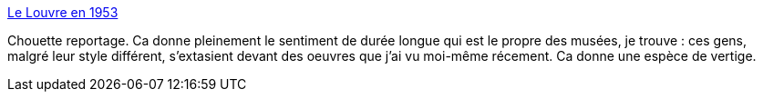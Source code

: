 :jbake-type: post
:jbake-status: published
:jbake-title: Le Louvre en 1953
:jbake-tags: art,histoire,photographie,_mois_sept.,_année_2014
:jbake-date: 2014-09-29
:jbake-depth: ../
:jbake-uri: shaarli/1411990433000.adoc
:jbake-source: https://nicolas-delsaux.hd.free.fr/Shaarli?searchterm=http%3A%2F%2Fwww.laboiteverte.fr%2Flouvre-en-1953%2F&searchtags=art+histoire+photographie+_mois_sept.+_ann%C3%A9e_2014
:jbake-style: shaarli

http://www.laboiteverte.fr/louvre-en-1953/[Le Louvre en 1953]

Chouette reportage. Ca donne pleinement le sentiment de durée longue qui est le propre des musées, je trouve : ces gens, malgré leur style différent, s'extasient devant des oeuvres que j'ai vu moi-même récement. Ca donne une espèce de vertige.
